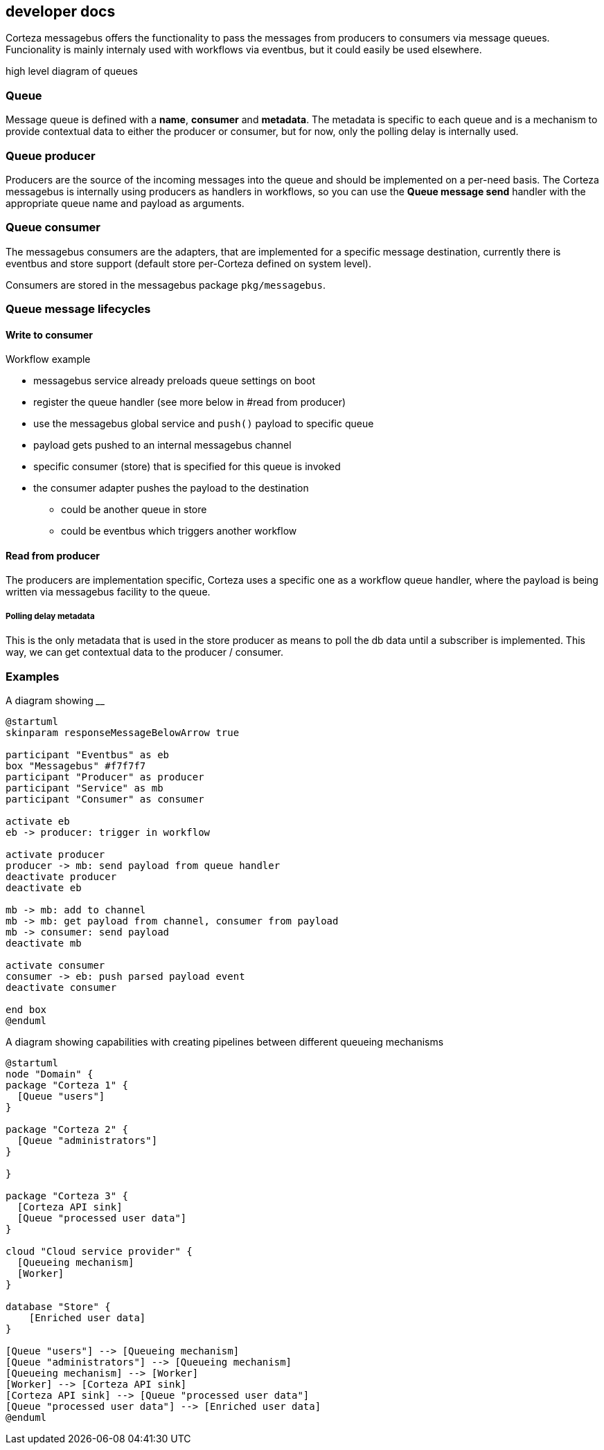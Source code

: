 == developer docs

Corteza messagebus offers the functionality to pass the messages from producers to consumers via message queues.
Funcionality is mainly internaly used with workflows via eventbus, but it could easily be used elsewhere.

high level diagram of queues

=== Queue
Message queue is defined with a *name*, *consumer* and *metadata*. The metadata is specific to each queue and is a mechanism
to provide contextual data to either the producer or consumer, but for now, only the polling delay is internally used.

=== Queue producer
Producers are the source of the incoming messages into the queue and should be implemented on a per-need basis. The Corteza messagebus
is internally using producers as handlers in workflows, so you can use the *Queue message send* handler with the appropriate
queue name and payload as arguments.

=== Queue consumer
The messagebus consumers are the adapters, that are implemented for a specific message destination, currently there is eventbus and
store support (default store per-Corteza defined on system level).

Consumers are stored in the messagebus package ```pkg/messagebus```.

=== Queue message lifecycles

==== Write to consumer

.Workflow example
 - messagebus service already preloads queue settings on boot
 - register the queue handler (see more below in #read from producer)
 - use the messagebus global service and ```push()``` payload to specific queue
 - payload gets pushed to an internal messagebus channel
 - specific consumer (store) that is specified for this queue is invoked
 - the consumer adapter pushes the payload to the destination
    * could be another queue in store
    * could be eventbus which triggers another workflow

==== Read from producer

The producers are implementation specific, Corteza uses a specific one as a workflow queue handler, where the payload is being written via messagebus facility to the queue.

===== Polling delay metadata
This is the only metadata that is used in the store producer as means to poll the db data until a subscriber is implemented. This way, we can get contextual data to the producer / consumer.



=== Examples

A diagram showing ____

```
@startuml
skinparam responseMessageBelowArrow true

participant "Eventbus" as eb
box "Messagebus" #f7f7f7
participant "Producer" as producer
participant "Service" as mb
participant "Consumer" as consumer

activate eb
eb -> producer: trigger in workflow

activate producer
producer -> mb: send payload from queue handler
deactivate producer
deactivate eb

mb -> mb: add to channel
mb -> mb: get payload from channel, consumer from payload
mb -> consumer: send payload
deactivate mb

activate consumer
consumer -> eb: push parsed payload event
deactivate consumer

end box
@enduml
```

A diagram showing capabilities with creating pipelines between different queueing mechanisms

```
@startuml
node "Domain" {
package "Corteza 1" {
  [Queue "users"]
}

package "Corteza 2" {
  [Queue "administrators"]
}

}

package "Corteza 3" {
  [Corteza API sink]
  [Queue "processed user data"]
}

cloud "Cloud service provider" {
  [Queueing mechanism]
  [Worker]
}

database "Store" {
    [Enriched user data]
}

[Queue "users"] --> [Queueing mechanism]
[Queue "administrators"] --> [Queueing mechanism]
[Queueing mechanism] --> [Worker]
[Worker] --> [Corteza API sink]
[Corteza API sink] --> [Queue "processed user data"]
[Queue "processed user data"] --> [Enriched user data]
@enduml
```
